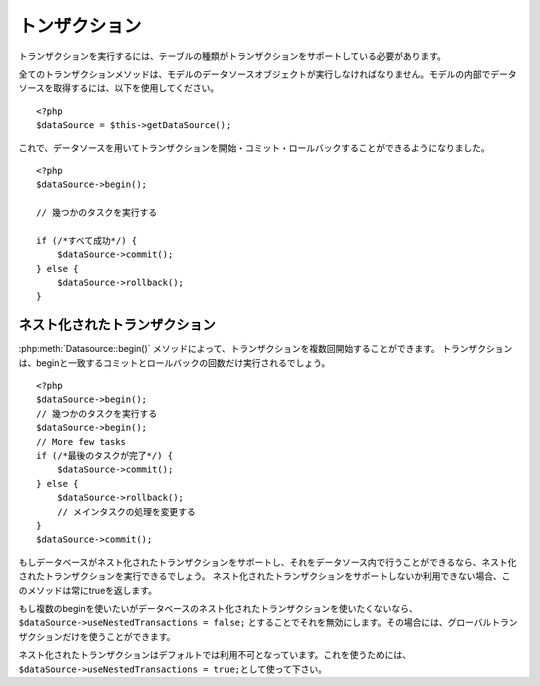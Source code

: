 トンザクション    
############

トランザクションを実行するには、テーブルの種類がトランザクションをサポートしている必要があります。

全てのトランザクションメソッドは、モデルのデータソースオブジェクトが実行しなければなりません。モデルの内部でデータソースを取得するには、以下を使用してください。

::

    <?php
    $dataSource = $this->getDataSource();

これで、データソースを用いてトランザクションを開始・コミット・ロールバックすることができるようになりました。

::

    <?php
    $dataSource->begin();

    // 幾つかのタスクを実行する

    if (/*すべて成功*/) {
        $dataSource->commit();
    } else {
        $dataSource->rollback();
    }

ネスト化されたトランザクション
-------------------

:php:meth:`Datasource::begin()` メソッドによって、トランザクションを複数回開始することができます。
トランザクションは、beginと一致するコミットとロールバックの回数だけ実行されるでしょう。
::

    <?php
    $dataSource->begin();
    // 幾つかのタスクを実行する
    $dataSource->begin();
    // More few tasks
    if (/*最後のタスクが完了*/) {
        $dataSource->commit();
    } else {
        $dataSource->rollback();
        // メインタスクの処理を変更する
    }
    $dataSource->commit();

もしデータベースがネスト化されたトランザクションをサポートし、それをデータソース内で行うことができるなら、ネスト化されたトランザクションを実行できるでしょう。
ネスト化されたトランザクションをサポートしないか利用できない場合、このメソッドは常にtrueを返します。

もし複数のbeginを使いたいがデータベースのネスト化されたトランザクションを使いたくないなら、``$dataSource->useNestedTransactions = false;`` とすることでそれを無効にします。その場合には、グローバルトランザクションだけを使うことができます。 

ネスト化されたトランザクションはデフォルトでは利用不可となっています。これを使うためには、\ ``$dataSource->useNestedTransactions = true;``\ として使って下さい。

.. meta::
    :title lang=en: Transactions
    :keywords lang=en: transaction methods,datasource,rollback,data source,begin,commit,nested transaction
